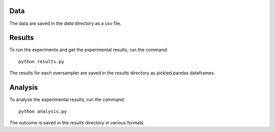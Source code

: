 ====
Data
====

The data are saved in the *data* directory as a csv file.

=======
Results
=======

To run the experiments and get the experimental results, run the command::

    python results.py

The results for each oversampler are saved in the *results* directory as pickled
pandas dataframes.

========
Analysis
========

To analyze the experimental results, run the command::

    python analysis.py

The outcome is saved in the *results* directory in various formats.
